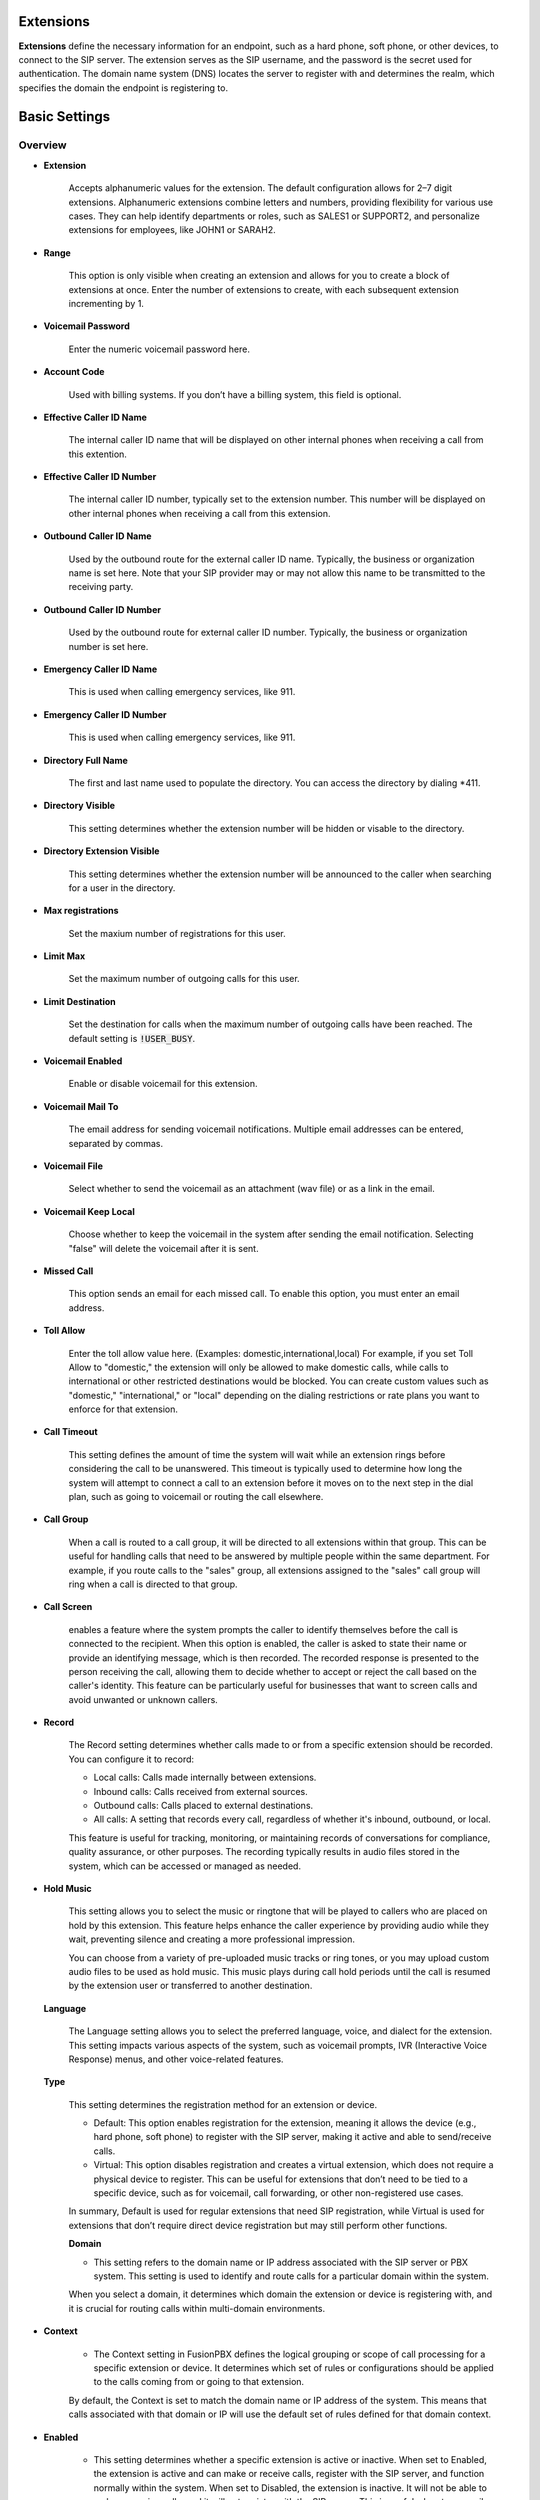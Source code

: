 .. Title:: Extensions

************
Extensions
************

**Extensions** define the necessary information for an endpoint, such as a hard phone, soft phone, or other devices, to 
connect to the SIP server. The extension serves as the SIP username, and the password is the secret used for 
authentication. The domain name system (DNS) locates the server to register with and determines the realm, which 
specifies the domain the endpoint is registering to.

************************************************
Basic Settings
************************************************

Overview
++++++++++++
* **Extension**

   Accepts alphanumeric values for the extension. The default configuration allows for 2–7 digit extensions. Alphanumeric 
   extensions combine letters and numbers, providing flexibility for various use cases. They can help identify departments 
   or roles, such as SALES1 or SUPPORT2, and personalize extensions for employees, like JOHN1 or SARAH2.

* **Range**

   This option is only visible when creating an extension and allows for you to create a block of extensions at once. 
   Enter the number of extensions to create, with each subsequent extension incrementing by 1.

* **Voicemail Password**

   Enter the numeric voicemail password here.

* **Account Code**

   Used with billing systems. If you don’t have a billing system, this field is optional.

* **Effective Caller ID Name**

   The internal caller ID name that will be displayed on other internal phones when receiving a call from this extention. 

* **Effective Caller ID Number**

   The internal caller ID number, typically set to the extension number. This number will be displayed on other internal 
   phones when receiving a call from this extension.

* **Outbound Caller ID Name**

   Used by the outbound route for the external caller ID name. Typically, the business or organization name is set here. 
   Note that your SIP provider may or may not allow this name to be transmitted to the receiving party.

* **Outbound Caller ID Number**

   Used by the outbound route for external caller ID number. Typically, the business or organization number is set here.

*  **Emergency Caller ID Name**

    This is used when calling emergency services, like 911.

*  **Emergency Caller ID Number**

    This is used when calling emergency services, like 911.

* **Directory Full Name**

    The first and last name used to populate the directory. You can access the directory by dialing *411.

* **Directory Visible**

    This setting determines whether the extension number will be hidden or visable to the directory. 

* **Directory Extension Visible**

    This setting determines whether the extension number will be announced to the caller when searching for a user 
    in the directory.

* **Max registrations**
    
    Set the maxium number of registrations for this user. 

* **Limit Max**

    Set the maximum number of outgoing calls for this user.

* **Limit Destination**

    Set the destination for calls when the maximum number of outgoing calls have been reached. The default setting 
    is :code:`!USER_BUSY`. 

*  **Voicemail Enabled** 
   	
    Enable or disable voicemail for this extension.

*  **Voicemail Mail To** 	

    The email address for sending voicemail notifications. Multiple email addresses can be entered, separated by commas. 

*  **Voicemail File** 	

    Select whether to send the voicemail as an attachment (wav file) or as a link in the email. 

*  **Voicemail Keep Local** 	

    Choose whether to keep the voicemail in the system after sending the email notification. 
    Selecting "false" will delete the voicemail after it is sent.

*  **Missed Call**

    This option sends an email for each missed call. To enable this option, you must enter an email address.

*  **Toll Allow** 	

    Enter the toll allow value here. (Examples: domestic,international,local) For example, if you set Toll Allow 
    to "domestic," the extension will only be allowed to make domestic calls, while calls to international or other 
    restricted destinations would be blocked. You can create custom values such as "domestic," "international," 
    or "local" depending on the dialing restrictions or rate plans you want to enforce for that extension.

*  **Call Timeout** 	

    This setting defines the amount of time the system will wait while an extension rings before considering 
    the call to be unanswered. This timeout is typically used to determine how long the system will attempt to 
    connect a call to an extension before it moves on to the next step in the dial plan, such as going to voicemail 
    or routing the call elsewhere.

*  **Call Group** 	

    When a call is routed to a call group, it will be directed to all extensions within that group. This can be 
    useful for handling calls that need to be answered by multiple people within the same department. For example, 
    if you route calls to the "sales" group, all extensions assigned to the "sales" call group will ring when a call 
    is directed to that group.

*  **Call Screen** 	

     enables a feature where the system prompts the caller to identify themselves before the call is connected to 
     the recipient. When this option is enabled, the caller is asked to state their name or provide an identifying 
     message, which is then recorded. The recorded response is presented to the person receiving the call, allowing 
     them to decide whether to accept or reject the call based on the caller's identity. This feature can be 
     particularly useful for businesses that want to screen calls and avoid unwanted or unknown callers.

*  **Record** 	

    The Record setting determines whether calls made to or from a specific extension should be 
    recorded. You can configure it to record:

    * Local calls: Calls made internally between extensions.
    * Inbound calls: Calls received from external sources.
    * Outbound calls: Calls placed to external destinations.
    * All calls: A setting that records every call, regardless of whether it's inbound, outbound, or local.
  
    This feature is useful for tracking, monitoring, or maintaining records of conversations for compliance, 
    quality assurance, or other purposes. The recording typically results in audio files stored in the system, 
    which can be accessed or managed as needed.

*  **Hold Music** 	

    This setting allows you to select the music or ringtone that will be played to callers who are placed on 
    hold by this extension. This feature helps enhance the caller experience by providing audio while they wait, 
    preventing silence and creating a more professional impression.

    You can choose from a variety of pre-uploaded music tracks or ring tones, or you may upload custom audio 
    files to be used as hold music. This music plays during call hold periods until the call is resumed by the 
    extension user or transferred to another destination.

   **Language**

    The Language setting allows you to select the preferred language, voice, and dialect for 
    the extension. This setting impacts various aspects of the system, such as voicemail prompts, 
    IVR (Interactive Voice Response) menus, and other voice-related features.
   
   **Type**

    This setting determines the registration method for an extension or device.

    * Default: This option enables registration for the extension, meaning it allows the 
      device (e.g., hard phone, soft phone) to register with the SIP server, making it active and able to 
      send/receive calls.

    * Virtual: This option disables registration and creates a virtual extension, which does not require 
      a physical device to register. This can be useful for extensions that don’t need to be tied to a specific 
      device, such as for voicemail, call forwarding, or other non-registered use cases.

    In summary, Default is used for regular extensions that need SIP registration, while Virtual is used for 
    extensions that don’t require direct device registration but may still perform other functions.

    **Domain**

    * This setting refers to the domain name or IP address associated with the SIP server or PBX system. This 
      setting is used to identify and route calls for a particular domain within the system.

    When you select a domain, it determines which domain the extension or device is registering with, and 
    it is crucial for routing calls within multi-domain environments.

*  **Context** 	

    * The Context setting in FusionPBX defines the logical grouping or scope of call processing for a specific 
      extension or device. It determines which set of rules or configurations should be applied to the calls 
      coming from or going to that extension.

    By default, the Context is set to match the domain name or IP address of the system. This means that 
    calls associated with that domain or IP will use the default set of rules defined for that domain context.

*  **Enabled**

    * This setting determines whether a specific extension is active or inactive. 
      When set to Enabled, the extension is active and can make or receive calls, register with the SIP server, and 
      function normally within the system.  When set to Disabled, the extension is inactive. It will not be able to 
      make or receive calls, and it will not register with the SIP server. This is useful when temporarily deactivating 
      an extension without deleting it from the system.

     This setting allows administrators to quickly disable an extension without losing its configuration, which 
     can be useful for maintenance, testing, or temporarily removing access for a user.

*  **Description**

    This setting allows you to add a custom label or note to an extension. This is typically used 
    for identifying the extension's purpose or the person associated with it.

    For example, you might use this field to provide details such as:

    * The name of the person using the extension (e.g., "John Doe's Desk Phone").
    * The department or role the extension serves (e.g., "Sales Team Extension").
    * Special instructions or notes about the extension.
   
    The Description is helpful for administrators to manage and quickly identify extensions, especially in larger systems 
    with many extensions. It does not affect the functionality of the extension itself; it’s purely for organizational purposes.



Advanced Settings
==================

.. warning::

   Exercise caution when modifying advanced settings within extensions. Ensure you fully understand the purpose and impact of any changes, as incorrect configurations can disrupt the extension's functionality. Always back up your settings before making adjustments.

Advanced
==========

    **Auth ACL**
    
    This setting is used to define an Access Control List (ACL) for authentication. This ACL is a set of rules that control which IP addresses or subnets are allowed to register or authenticate with the system. It helps enhance security by limiting access to the FusionPBX system based on specific network criteria.

    **CIDR**
    
    The CIDR (Classless Inter-Domain Routing) setting in FusionPBX is used to specify IP address ranges in a compact, efficient 
    format. CIDR notation is commonly used to define network subnets and control access to the system based on IP ranges.

    In simpler terms, CIDR allows you to define a range of IP addresses by combining an IP address with a subnet mask. For 
    example, a CIDR block like 192.168.1.0/24 refers to all IP addresses from 192.168.1.0 to 192.168.1.255.

    When configured in FusionPBX, this setting can be used to define which IP ranges (e.g., subnets or individual addresses) are allowed to connect 
    to the system or specific features.  Network Segmentation: You can use CIDR to manage different parts of your network 
    and apply different rules for different segments.  For example, if you want to restrict access to your FusionPBX server to only certain subnets, you would specify those IP ranges in CIDR notation under this setting.

    The CIDR setting is typically used by advanced users or network administrators who need to configure more precise network 
    security or routing rules.

    **SIP Force Contact**
    
    The SIP Force Contact setting in FusionPBX controls how the SIP contact header (which includes the IP address and port) is 
    handled when the SIP message is processed. This is particularly useful in environments with Network Address Translation (NAT) 
    or other network configurations that require specific handling of contact information.

    The options are as follows:

    * Rewrite Contact IP and Port: This option rewrites both the IP address and the port in the SIP contact header. It's 
    typically used when you want to force the system to always use a specific IP address and port combination for communication, 
    regardless of the original contact information in the SIP message. This setting is useful in cases where SIP devices behind 
    NAT or firewalls need a fixed contact IP and port for consistent communication.

    * Rewrite Contact IP and Port 2.0: This may be a variation or update to the first option, specifically for newer configurations 
    or additional handling of contact headers. It's likely designed for improved SIP communication in more complex network 
    environments or to handle newer versions of SIP-related standards or devices.

    * Rewrite TLS Contact Port: This option specifically targets SIP communication over TLS (Transport Layer Security). TLS is 
    used for encrypted SIP communication, and this setting allows you to control the port used for TLS-secured SIP connections. 
    This can be important in environments where SIP over TLS is required for security reasons, and the contact port needs to 
    be explicitly defined.

    In summary, the SIP Force Contact setting allows you to control how contact information is rewritten for SIP 
    communication, providing flexibility in handling SIP devices, especially when dealing with network configurations that 
    require precise management of IP addresses and ports.

    **SIP Force Expires**

    This setting is used to control the expiration time for SIP registrations and to prevent stale or 
    outdated registrations from being maintained.

    SIP Force Expires allows the server to override the expiration time that the client (SIP device or endpoint) has set 
    for its registration. This ensures that the registration is refreshed more frequently, even if the client has specified 
    a longer expiration time.

    The main purpose of this setting is to ensure that SIP registrations do not become stale. If a SIP device does not refresh 
    its registration within the expected time frame, it could lead to missed calls or communication issues. By setting SIP Force 
    Expires, the server can enforce a stricter refresh rate, preventing any stale registrations from persisting.

    In practice, this setting is particularly useful in dynamic environments where SIP clients may be behind 
    NAT (Network Address Translation), or in cases where SIP devices may not always adhere to optimal registration refresh 
    intervals. By forcing a specific expiration time, FusionPBX can ensure that SIP registrations are kept up-to-date, maintaining 
    better communication reliability and preventing potential connectivity issues.

    **MWI Account**

    This setting is used to specify the Message Waiting Indicator (MWI) account that will monitor the 
    voicemail box for a particular extension.

    MWI (Message Waiting Indicator) is a feature used in SIP systems to indicate whether there are unread voicemail messages. 
    This is typically represented by a blinking light or a visual indicator on the phone or device, signaling that the user has 
    new voicemail.

    The MWI Account setting allows you to define the specific voicemail account that will be monitored for message waiting 
    notifications. The value entered in this setting follows the format user@domain, where:

    * user is the voicemail box (or extension) to be monitored.
    * domain is the domain associated with the system, often matching the SIP server's domain or the PBX domain.

    For example, if the extension 1001 has voicemail, and the domain of your system is example.com, you might set the MWI 
    Account to 1001@example.com.

    **SIP Bypass Media**

    This setting determines how the media stream (audio or video) is handled during a call.

    * Bypass Media: If enabled, the media stream (RTP packets) is sent directly between the 
      endpoints (e.g., phones or devices), bypassing the PBX. This reduces the load on the PBX server and can improve 
      performance by minimizing latency, especially in systems with high call volumes.

    * Proxy Media: If bypass media is not enabled, the PBX acts as a proxy for the media stream. This means the media 
      flows through the PBX server, allowing features like call recording, transcoding, or NAT traversal to be applied. 
      This mode is necessary for certain advanced functionalities but increases the server's resource usage.

    **Absolute Codec String**

    This setting allows you to specify a fixed list of audio codecs for the extension.

    When this setting is configured, the PBX will enforce the use of only the codecs listed in the string for calls involving 
    this extension. This can be useful in scenarios where specific codecs are required for compatibility, performance 
    optimization, or integration with external systems.

    For example:

    If your network requires low-bandwidth codecs, you might specify G729 or G723.
    For higher-quality audio, you might specify PCMU, PCMA, or G722.
    The format of the string should list the codecs in order of priority, separated by commas (e.g., G722,PCMU,PCMA).

    **Force ping**

    This setting determines whether the PBX will send SIP OPTIONS messages to an extension to verify its reachability.

    When enabled, the PBX periodically sends these messages to the extension to confirm that it is still registered and 
    responsive. This can help detect and handle situations where an extension becomes unreachable due to network issues or 
    other disruptions.

    This setting is particularly useful in environments where maintaining real-time awareness of endpoint status is critical, 
    such as call centers or systems with high availability requirements. If disabled, the PBX will not actively check the 
    extension's status using SIP OPTIONS messages.

    **Dial String**

    This setting defines the SIP URI or path used to locate the endpoint for this extension.

    This value specifies how the PBX should contact the extension during a call. It typically includes information like the 
    protocol (e.g., SIP), the username, and the domain or IP address of the endpoint.

    For example, it might look like sofia/internal/1001@domain.com, indicating the protocol, the extension (1001), and 
    the domain to which the PBX will route the call.

    This setting is automatically generated in most cases and usually doesn’t require manual modification unless there is a 
    specific need for custom routing or advanced configurations.
